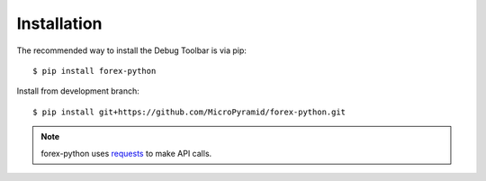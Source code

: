 Installation
============

The recommended way to install the Debug Toolbar is via pip::

    $ pip install forex-python

Install from development branch::

    $ pip install git+https://github.com/MicroPyramid/forex-python.git


.. note::

    forex-python uses requests_ to make API calls.
.. _requests: https://github.com/kennethreitz/requests
